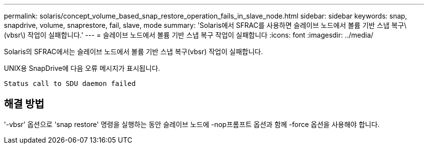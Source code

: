 ---
permalink: solaris/concept_volume_based_snap_restore_operation_fails_in_slave_node.html 
sidebar: sidebar 
keywords: snap, snapdrive, volume, snaprestore, fail, slave, mode 
summary: 'Solaris에서 SFRAC를 사용하면 슬레이브 노드에서 볼륨 기반 스냅 복구\(vbsr\) 작업이 실패합니다.' 
---
= 슬레이브 노드에서 볼륨 기반 스냅 복구 작업이 실패합니다
:icons: font
:imagesdir: ../media/


[role="lead"]
Solaris의 SFRAC에서는 슬레이브 노드에서 볼륨 기반 스냅 복구(vbsr) 작업이 실패합니다.

UNIX용 SnapDrive에 다음 오류 메시지가 표시됩니다.

[listing]
----
Status call to SDU daemon failed
----


== 해결 방법

'-vbsr' 옵션으로 'snap restore' 명령을 실행하는 동안 슬레이브 노드에 -nop프롬프트 옵션과 함께 -force 옵션을 사용해야 합니다.
